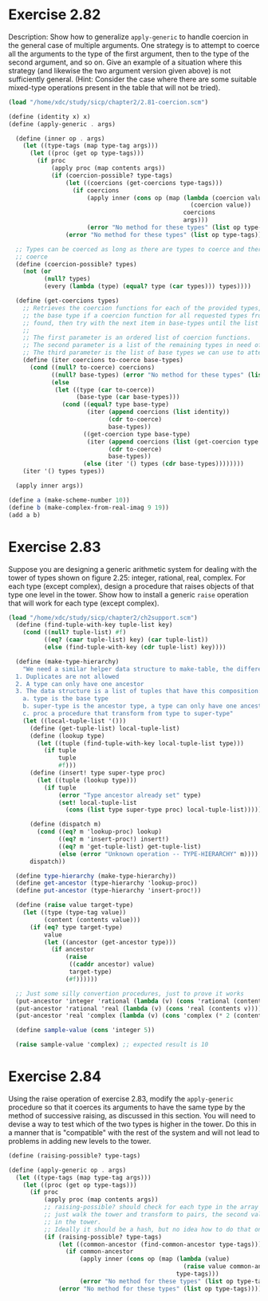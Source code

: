 * Exercise 2.82

Description: Show how to generalize ~apply-generic~ to handle coercion in the general case of
multiple arguments. One strategy is to attempt to coerce all the arguments to the type of the first
argument, then to the type of the second argument, and so on. Give an example of a situation where
this strategy (and likewise the two argument version given above) is not sufficiently general.
(Hint: Consider the case where there are some suitable mixed-type operations present in the table
that will not be tried).

#+BEGIN_SRC scheme
(load "/home/xdc/study/sicp/chapter2/2.81-coercion.scm")

(define (identity x) x)
(define (apply-generic . args)

  (define (inner op . args)
    (let ((type-tags (map type-tag args)))
      (let ((proc (get op type-tags)))
        (if proc
            (apply proc (map contents args))
            (if (coercion-possible? type-tags)
                (let ((coercions (get-coercions type-tags)))
                  (if coercions
                      (apply inner (cons op (map (lambda (coercion value)
                                                   (coercion value))
                                                 coercions
                                                 args)))
                      (error "No method for these types" (list op type-tags))))
                (error "No method for these types" (list op type-tags)))))))

  ;; Types can be coerced as long as there are types to coerce and there is at least one type to
  ;; coerce
  (define (coercion-possible? types)
    (not (or
          (null? types)
          (every (lambda (type) (equal? type (car types))) types))))

  (define (get-coercions types)
    ;; Retrieves the coercion functions for each of the provided types, using (car base-types) as
    ;; the base type if a coercion function for all requested types from (car base-types) is not
    ;; found, then try with the next item in base-types until the list is exhausted.
    ;;
    ;; The first parameter is an ordered list of coercion functions.
    ;; The second parameter is a list of the remaining types in need of a coercion function
    ;; The third parameter is the list of base types we can use to attempt coercion
    (define (iter coercions to-coerce base-types)
      (cond ((null? to-coerce) coercions)
            ((null? base-types) (error "No method for these types" (list (types))))
            (else
             (let ((type (car to-coerce))
                   (base-type (car base-types)))
               (cond ((equal? type base-type)
                      (iter (append coercions (list identity))
                            (cdr to-coerce)
                            base-types))
                     ((get-coercion type base-type)
                      (iter (append coercions (list (get-coercion type base-type)))
                            (cdr to-coerce)
                            base-types))
                     (else (iter '() types (cdr base-types))))))))
    (iter '() types types))

  (apply inner args))

(define a (make-scheme-number 10))
(define b (make-complex-from-real-imag 9 19))
(add a b)

#+END_SRC

#+RESULTS:
: (complex rectangular 19 . 19)

* Exercise 2.83
Suppose you are designing a generic arithmetic system for dealing with the tower of types shown on
figure 2.25: integer, rational, real, complex. For each type (except complex), design a procedure
that raises objects of that type one level in the tower. Show how to install a generic ~raise~
operation that will work for each type (except complex).

#+BEGIN_SRC scheme
(load "/home/xdc/study/sicp/chapter2/ch2support.scm")
  (define (find-tuple-with-key tuple-list key)
    (cond ((null? tuple-list) #f)
          ((eq? (caar tuple-list) key) (car tuple-list))
          (else (find-tuple-with-key (cdr tuple-list) key))))

  (define (make-type-hierarchy)
    "We need a similar helper data structure to make-table, the difference here is that:
  1. Duplicates are not allowed
  2. A type can only have one ancestor
  3. The data structure is a list of tuples that have this composition: '(type super-type proc):
    a. type is the base type
    b. super-type is the ancestor type, a type can only have one ancestor.
    c. proc a procedure that transform from type to super-type"
    (let ((local-tuple-list '()))
      (define (get-tuple-list) local-tuple-list)
      (define (lookup type)
        (let ((tuple (find-tuple-with-key local-tuple-list type)))
          (if tuple
              tuple
              #f)))
      (define (insert! type super-type proc)
        (let ((tuple (lookup type)))
          (if tuple
              (error "Type ancestor already set" type)
              (set! local-tuple-list
                (cons (list type super-type proc) local-tuple-list)))))

      (define (dispatch m)
        (cond ((eq? m 'lookup-proc) lookup)
              ((eq? m 'insert-proc!) insert!)
              ((eq? m 'get-tuple-list) get-tuple-list)
              (else (error "Unknown operation -- TYPE-HIERARCHY" m))))
      dispatch))

  (define type-hierarchy (make-type-hierarchy))
  (define get-ancestor (type-hierarchy 'lookup-proc))
  (define put-ancestor (type-hierarchy 'insert-proc!))

  (define (raise value target-type)
    (let ((type (type-tag value))
          (content (contents value)))
      (if (eq? type target-type)
          value
          (let ((ancestor (get-ancestor type)))
            (if ancestor
                (raise
                 ((caddr ancestor) value)
                 target-type)
                (#f))))))

  ;; Just some silly convertion procedures, just to prove it works
  (put-ancestor 'integer 'rational (lambda (v) (cons 'rational (contents v))))
  (put-ancestor 'rational 'real (lambda (v) (cons 'real (contents v))))
  (put-ancestor 'real 'complex (lambda (v) (cons 'complex (* 2 (contents v)))))

  (define sample-value (cons 'integer 5))

  (raise sample-value 'complex) ;; expected result is 10

#+END_SRC

#+RESULTS:

* Exercise 2.84
  Using the raise operation of exercise 2.83, modify the ~apply-generic~ procedure so that it
  coerces its arguments to have the same type by the method of successive raising, as discussed in
  this section. You will need to devise a way to test which of the two types is higher in the tower.
  Do this in a manner that is "compatible" with the rest of the system and will not lead to problems
  in adding new levels to the tower.
#+BEGIN_SRC scheme
  (define (raising-possible? type-tags)
    
  (define (apply-generic op . args)
    (let ((type-tags (map type-tag args)))
      (let ((proc (get op type-tags)))
        (if proc
            (apply proc (map contents args))
            ;; raising-possible? should check for each type in the array for the highest type.
            ;; just walk the tower and transform to pairs, the second value should be the position
            ;; in the tower.
            ;; Ideally it should be a hash, but no idea how to do that on scheme.
            (if (raising-possible? type-tags)
                (let ((common-ancestor (find-common-ancestor type-tags)))
                  (if common-ancestor
                      (apply inner (cons op (map (lambda (value)
                                                   (raise value common-ancestor))
                                                 type-tags)))
                      (error "No method for these types" (list op type-tags))))
                (error "No method for these types" (list op type-tags)))))))
#+END_SRC